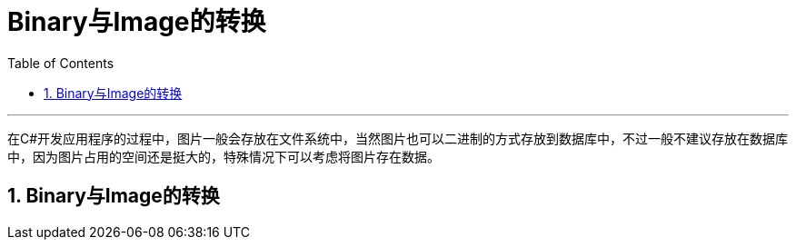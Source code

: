 = Binary与Image的转换
:sectnums:
:toclevels: 3
:toc: left

'''

在C#开发应用程序的过程中，图片一般会存放在文件系统中，当然图片也可以二进制的方式存放到数据库中，不过一般不建议存放在数据库中，因为图片占用的空间还是挺大的，特殊情况下可以考虑将图片存在数据。

== Binary与Image的转换




